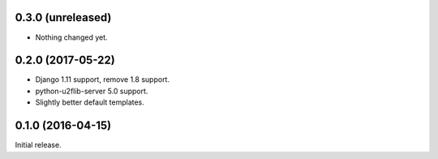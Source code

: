 0.3.0 (unreleased)
------------------

- Nothing changed yet.


0.2.0 (2017-05-22)
------------------
- Django 1.11 support, remove 1.8 support.
- python-u2flib-server 5.0 support.
- Slightly better default templates.

0.1.0 (2016-04-15)
------------------

Initial release.
